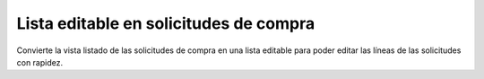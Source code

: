 =======================================
Lista editable en solicitudes de compra
=======================================

Convierte la vista listado de las solicitudes de compra en una lista editable
para poder editar las líneas de las solicitudes con rapidez.
